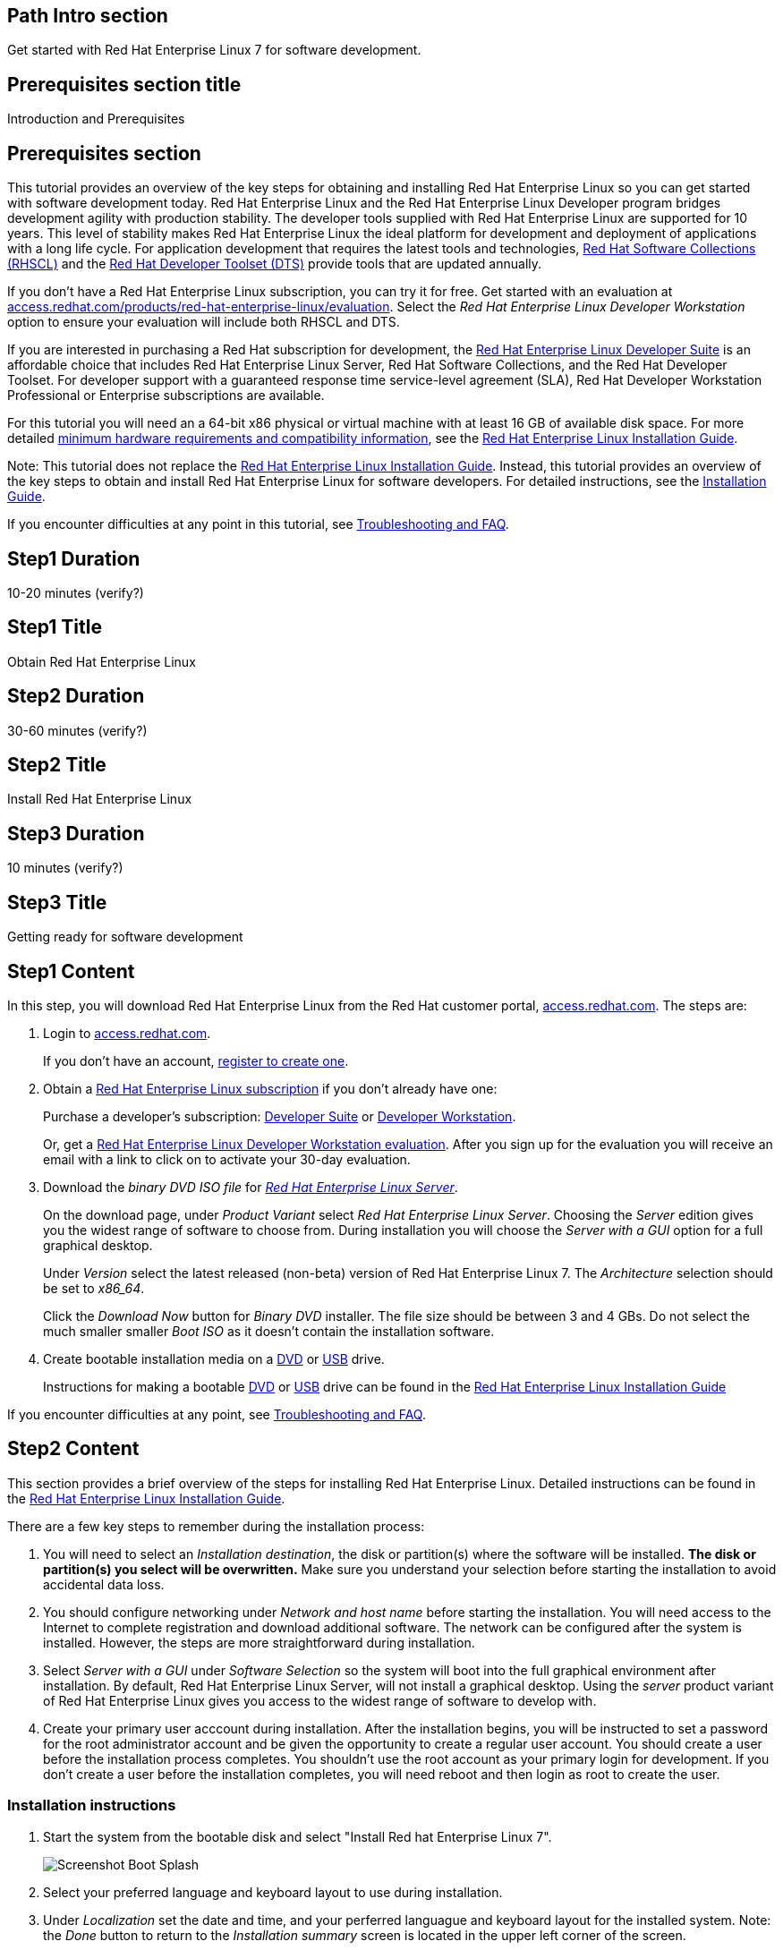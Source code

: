 :awestruct-layout: product-get-started
:awestruct-interpolate: true

## Path Intro section
Get started with Red Hat Enterprise Linux 7 for software development.

## Prerequisites section title
Introduction and Prerequisites

## Prerequisites section
This tutorial provides an overview of the key steps for obtaining and installing Red Hat Enterprise Linux so you can get started with software development today. Red Hat Enterprise Linux and the Red Hat Enterprise Linux Developer program bridges development agility with production stability. The developer tools supplied with Red Hat Enterprise Linux are supported for 10 years. This level of stability makes Red Hat Enterprise Linux the ideal platform for development and deployment of applications with a long life cycle. For application development that requires the latest tools and technologies, link:https://access.redhat.com/products/Red_Hat_Enterprise_Linux/Developer/#dev-page=5[Red Hat Software Collections (RHSCL)] and the link:https://access.redhat.com/products/Red_Hat_Enterprise_Linux/Developer/#dev-page=6[Red Hat Developer Toolset (DTS)] provide tools that are updated annually. 

If you don’t have a Red Hat Enterprise Linux subscription, you can try it for free. Get started with an evaluation at link:https://access.redhat.com/products/red-hat-enterprise-linux/evaluation[access.redhat.com/products/red-hat-enterprise-linux/evaluation]. Select the _Red Hat Enterprise Linux Developer Workstation_ option to ensure your evaluation will include both RHSCL and DTS.

If you are interested in purchasing a Red Hat subscription for development, the link:https://access.redhat.com/products/Red_Hat_Enterprise_Linux/Developer/#dev-page=1[Red Hat Enterprise Linux Developer Suite] is an affordable choice that includes Red Hat Enterprise Linux Server, Red Hat Software Collections, and the Red Hat Developer Toolset. For developer support with a guaranteed response time service-level agreement (SLA), Red Hat Developer Workstation Professional or Enterprise subscriptions are available.

For this tutorial you will need an a 64-bit x86 physical or virtual machine with at least 16 GB of available disk space. For more detailed https://access.redhat.com/documentation/en-US/Red_Hat_Enterprise_Linux/7/html/Installation_Guide/chap-installation-planning-x86.html[minimum hardware requirements and compatibility information], see the link:https://access.redhat.com/documentation/en-US/Red_Hat_Enterprise_Linux/7/html/Installation_Guide/[Red Hat Enterprise Linux Installation Guide].

Note: This tutorial does not replace the link:https://access.redhat.com/documentation/en-US/Red_Hat_Enterprise_Linux/7/html/Installation_Guide/[Red Hat Enterprise Linux Installation Guide]. Instead, this tutorial provides an overview of the key steps to obtain and install Red Hat Enterprise Linux for software developers. For detailed instructions, see the link:https://access.redhat.com/documentation/en-US/Red_Hat_Enterprise_Linux/7/html/Installation_Guide/[Installation Guide].

If you encounter difficulties at any point in this tutorial, see <<troubleshooting,Troubleshooting and FAQ>>.

## Step1 Duration
10-20 minutes (verify?)

## Step1 Title
Obtain Red Hat Enterprise Linux

## Step2 Duration
30-60 minutes (verify?)

## Step2 Title
Install Red Hat Enterprise Linux

## Step3 Duration
10 minutes (verify?)

## Step3 Title
Getting ready for software development

## Step1 Content

In this step, you will download Red Hat Enterprise Linux from the Red Hat customer portal, link:https://access.redhat.com/[access.redhat.com]. The steps are:

. Login to link:https://access.redhat.com/[access.redhat.com].
+
If you don't have an account, link:https://www.redhat.com/wapps/ugc/register.html[register to create one].
. Obtain a link:https://access.redhat.com/products/Red_Hat_Enterprise_Linux/Developer/#dev-page=1[Red Hat Enterprise Linux subscription] if you don't already have one:
+
Purchase a developer's subscription: https://www.redhat.com/apps/store/developers/rhel_developer_suite.html[Developer Suite] or https://www.redhat.com/apps/store/developers/rhel_developer_workstation_professional.html[Developer Workstation].
+
Or, get a link:https://access.redhat.com/products/red-hat-enterprise-linux/evaluation[Red Hat Enterprise Linux Developer Workstation evaluation]. After you sign up for the evaluation you will receive an email with a link to click on to activate your 30-day evaluation.
. Download the _binary DVD ISO file_ for _link:https://access.redhat.com/downloads/content/69/ver=/rhel---7/x86_64/product-downloads[Red Hat Enterprise Linux Server]_.
+
On the download page, under _Product Variant_ select _Red Hat Enterprise Linux Server_. Choosing the _Server_ edition gives you the widest range of software to choose from. During installation you will choose the _Server with a GUI_ option for a full graphical desktop.
+
Under _Version_ select the latest released (non-beta) version of Red Hat Enterprise Linux 7. The _Architecture_ selection should be set to _x86_64_.
+
Click the _Download Now_ button for _Binary DVD_ installer.  The file size should be between 3 and 4 GBs. Do not select the much smaller smaller _Boot ISO_ as it doesn't contain the installation software.

. Create bootable installation media on a https://access.redhat.com/documentation/en-US/Red_Hat_Enterprise_Linux/7/html/Installation_Guide/chap-making-media.html#sect-making-cd-dvd-media[DVD] or https://access.redhat.com/documentation/en-US/Red_Hat_Enterprise_Linux/7/html/Installation_Guide/sect-making-usb-media.html[USB] drive.
+
Instructions for making a bootable https://access.redhat.com/documentation/en-US/Red_Hat_Enterprise_Linux/7/html/Installation_Guide/chap-making-media.html#sect-making-cd-dvd-media[DVD] or https://access.redhat.com/documentation/en-US/Red_Hat_Enterprise_Linux/7/html/Installation_Guide/sect-making-usb-media.html[USB] drive can be found in the link:https://access.redhat.com/documentation/en-US/Red_Hat_Enterprise_Linux/7/html/Installation_Guide/chap-making-media.html[Red Hat Enterprise Linux Installation Guide]

If you encounter difficulties at any point, see <<troubleshooting,Troubleshooting and FAQ>>.

## Step2 Content
This section provides a brief overview of the steps for installing Red Hat Enterprise Linux. Detailed instructions can be found in the link:https://access.redhat.com/documentation/en-US/Red_Hat_Enterprise_Linux/7/html/Installation_Guide/[Red Hat Enterprise Linux Installation Guide].

There are a few key steps to remember during the installation process:

. You will need to select an _Installation destination_, the disk or partition(s) where the software will be installed. *The disk or partition(s) you select will be overwritten.* Make sure you understand your selection before starting the installation to avoid accidental data loss.
. You should configure networking under _Network and host name_ before starting the installation. You will need access to the Internet to complete registration and download additional software. The network can be configured after the system is installed. However, the steps are more straightforward during installation.
. Select _Server with a GUI_ under _Software Selection_ so the system will boot into the full graphical environment after installation. By default, Red Hat Enterprise Linux Server, will not install a graphical desktop. Using the _server_ product variant of Red Hat Enterprise Linux gives you access to the widest range of software to develop with.
. Create your primary user acccount during installation. After the installation begins, you will be instructed to set a password for the root administrator account and be given the opportunity to create a regular user account. You should create a user before the installation process completes. You shouldn't use the root account as your primary login for development. If you don't create a user before the installation completes, you will need reboot and then login as root to create the user.

### Installation instructions

. Start the system from the bootable disk and select "Install Red hat Enterprise Linux 7".
+
// image:#{cdn(site.base_url + '/images/products/xxx/rhel7-install/rhel_7_1_a_0.png')}[Screenshot Boot Splash]
image:rhel7-install/rhel_7_1_a_0.png[Screenshot Boot Splash]
+
. Select your preferred language and keyboard layout to use during installation.
. Under _Localization_ set the date and time, and your perferred languague and keyboard layout for the installed system. Note: the _Done_ button to return to the _Installation summary_ screen is located in the upper left corner of the screen.
+
#{cdn(site.base_url + '/images/products/xxx/rhel7-install/rhel_7_1_b.png')}[Screenshot 2 Installation Options]
+
. Click _Software selection_.  Then on the next screen, under _Software selection_, in the _Base environment_ list on the left, select _Server with GUI_. Then in the list _Add-ons for selected environment_ on the right, select _Development tools_.  After you click the _Done_ button it will take several seconds to validate your choices.
#{cdn(site.base_url + '/images/products/xxx/rhel7-install/image-3-software-selection.png')}[Screenshot Software Selection]
#{images/rhel7-install/image-4-software-selection.png}
+
. Click _Installation destination_ to specify what disk or partition(s) to install the software on. See the link:https://access.redhat.com/documentation/en-US/Red_Hat_Enterprise_Linux/7/html/Installation_Guide/sect-disk-partitioning-setup-x86.html[Installation Destination] section of the the link:https://access.redhat.com/documentation/en-US/Red_Hat_Enterprise_Linux/7/html/Installation_Guide/[Red Hat Enterprise Linux Installation Guide].
+
. Click _Network & host name_ to configure the network. If the system has more than one network adapter, select it from the list on the left. Then, click the on/off button on the right to enable it. Click _Configure_ to adjust the settings for the adapter. Optionally, set a _Host name_ for the system.
#{cdn(site.base_url + '/images/products/xxx/rhel7-install/image-6-network.png')}[Screenshot Network Configuration]
#{images/rhel7-install/image-6-network.png}
+
. Click the _Begin installation_ button when you are ready to start the actual installation.
. On the next screen, while the installation is running, click _User creation_ to create the user ID you will use to login under for normal work.
#{cdn(site.base_url + '/images/products/xxx/rhel7-install/rhel_7_1_c.png')}[Screenshot User Createion]
#{images/rhel7-install/rhel_7_1_c.png}
+
. Click _Root password_ to set the password for the root user.
. After the installation process completes, click the _Reboot_ button.
#{cdn(site.base_url + '/images/products/xxx/rhel7-install/rhel_7_1_d.png')}[Screenshot Installation Complete]
#{images/rhel7-install/rhel_7_1_d.png}


If you need help, see <<troubleshooting,Troubleshooting and FAQ>>.


## Step3 Content



### Where to go next?

*link:https://access.redhat.com/articles/881893[Get Started with Docker Formatted Container Images on Red Hat Systems]* -- This article explains how to install docker on Red Hat Enterprise Linux and Atomic Host. It also provides a more extensive set examples than this tutorial. +

*link:https://access.redhat.com/articles/rhel-atomic-getting-started[Getting Started with Red Hat Enterprise Linux Atomic Host]* -- This article provides an overview of Atomic Host, how it is different, and how to use it. +

*link:[Red Hat Enterprise Linux 7.1 Release Notes] -- includes information on recent updates to https://access.redhat.com/documentation/en-US/Red_Hat_Enterprise_Linux/7/html/7.1_Release_Notes/chap-Red_Hat_Enterprise_Linux-Atomic_Host.html[Atomic Host] and https://access.redhat.com/documentation/en-US/Red_Hat_Enterprise_Linux/7/html/7.1_Release_Notes/chap-Red_Hat_Enterprise_Linux-7.1_Release_Notes-Linux_Containers_with_Docker_Format.html[Dockeer formatted Linux containers]

## More Resources

### Become a Red Hat developer: developers.redhat.com

Red Hat delivers the resources and ecosystem of experts to help you be more productive and build great solutions.  Register for free at link:http://developers.redhat.com/[developers.redhat.com].

*Follow the Red Hat Developer Blog* +
link:http://developerblog.redhat.com/[]



## Faq section title
[[troubleshooting]]Troubleshooting and FAQ

## Faq section
1. My system is unable to download updates from Red Hat.
+
I don't have a current Red Hat subscription, can I get an evaluation?
+
If you don’t have a Red Hat Enterprise Linux subscription, you can try it for free. Get started with an evaluation at link:https://access.redhat.com/products/red-hat-enterprise-linux/evaluation[].  Developers should select the Red Hat Enterprise Linux Developer Workstation option to ensure your evaluation includes additional tools from the Red Hat Developer Toolset and Red Hat Software Collections.
+
2. When I start Atomic Host, I don't see a graphical environment.
+
Atomic Host is specifically optimized for the deployment of Linux containers in environments such as Infrastructure as a Service (IaaS). It's minimal footprint contains only the software needed to efficiently host containers. Since it does not include a graphical user interface, or development tools, Atomic Host isn't suited for software development activities. Instead, developers should use Red Hat Enterprise Linux which is design to suit many purposes including desktop and server installations. See link:https://access.redhat.com/articles/881893[Get Started with Docker Formatted Container Images on Red Hat Systems]. After an application has been developed and packaged in a container, developers may want to test them on Atomic Host. Atomic Host can be helpful for developers that are creating continuous integration / continuous delivery (CI/CD) environments.
+
3. How do I tell if a container image with a new version of Python is available?
+
How can I see what other container images are available?
+
I can't find the container mentioned in this tutorial, how can I tell if the name changed?
+
To see what other containers are available in the Red Hat container registry, use one or more of the following searches:

[.code-block]
```
# docker search registry.redhat.com/openshift3
# docker search registry.redhat.com/jboss
# docker search registry.redhat.com/rhel
```
+
4. Can I run and build docker containers on Red Hat Enterprise Linux?
+
Red Hat Enterprise Linux includes docker, but it is not installed by default. See link:https://access.redhat.com/articles/881893#get[Getting Docker on RHEL 7] in the article link:https://access.redhat.com/articles/881893[Get Started with Docker Formatted Container Images on Red Hat Systems].
+
5. Where can I learn more about delivering applications with Linux containers?
+
If you haven't already joined the link:http://developers.redhat.com/[Red Hat Developers program], sign up at link:http://developers.redhat.com/[developers.redhat.com]. Membership is free.+
link:https://access.redhat.com/articles/1483053[Recommended Practices for Container Development] and many other container articles are available from the link:https://access.redhat.com/[Red Hat Customer Portal].+
If you are a Red Hat Technology Partner, visit the link:https://access.redhat.com/articles/1483053[Container Zone] at the link:http://connect.redhat.com/[Red Hat Connect for Technology Partners] web site.

